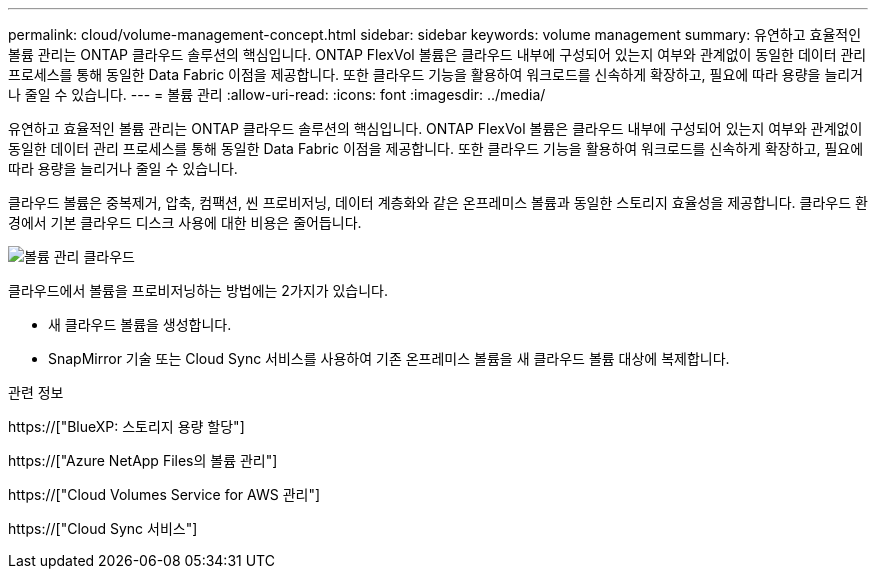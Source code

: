 ---
permalink: cloud/volume-management-concept.html 
sidebar: sidebar 
keywords: volume management 
summary: 유연하고 효율적인 볼륨 관리는 ONTAP 클라우드 솔루션의 핵심입니다. ONTAP FlexVol 볼륨은 클라우드 내부에 구성되어 있는지 여부와 관계없이 동일한 데이터 관리 프로세스를 통해 동일한 Data Fabric 이점을 제공합니다. 또한 클라우드 기능을 활용하여 워크로드를 신속하게 확장하고, 필요에 따라 용량을 늘리거나 줄일 수 있습니다. 
---
= 볼륨 관리
:allow-uri-read: 
:icons: font
:imagesdir: ../media/


[role="lead"]
유연하고 효율적인 볼륨 관리는 ONTAP 클라우드 솔루션의 핵심입니다. ONTAP FlexVol 볼륨은 클라우드 내부에 구성되어 있는지 여부와 관계없이 동일한 데이터 관리 프로세스를 통해 동일한 Data Fabric 이점을 제공합니다. 또한 클라우드 기능을 활용하여 워크로드를 신속하게 확장하고, 필요에 따라 용량을 늘리거나 줄일 수 있습니다.

클라우드 볼륨은 중복제거, 압축, 컴팩션, 씬 프로비저닝, 데이터 계층화와 같은 온프레미스 볼륨과 동일한 스토리지 효율성을 제공합니다. 클라우드 환경에서 기본 클라우드 디스크 사용에 대한 비용은 줄어듭니다.

image::../media/volume-management-cloud.png[볼륨 관리 클라우드]

클라우드에서 볼륨을 프로비저닝하는 방법에는 2가지가 있습니다.

* 새 클라우드 볼륨을 생성합니다.
* SnapMirror 기술 또는 Cloud Sync 서비스를 사용하여 기존 온프레미스 볼륨을 새 클라우드 볼륨 대상에 복제합니다.


.관련 정보
https://["BlueXP: 스토리지 용량 할당"]

https://["Azure NetApp Files의 볼륨 관리"]

https://["Cloud Volumes Service for AWS 관리"]

https://["Cloud Sync 서비스"]

